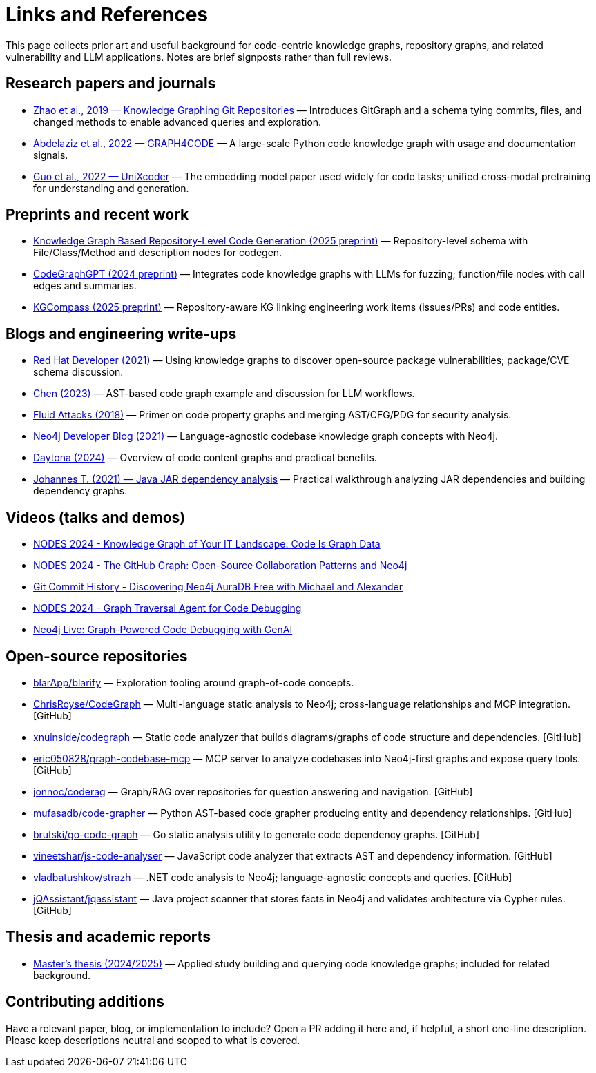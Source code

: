 = Links and References

This page collects prior art and useful background for code-centric knowledge graphs, repository graphs, and related vulnerability and LLM applications. Notes are brief signposts rather than full reviews.

== Research papers and journals

* link:https://yanjiezhao96.github.io/files/zhao2019knowledge.pdf[Zhao et al., 2019 — Knowledge Graphing Git Repositories] — Introduces GitGraph and a schema tying commits, files, and changed methods to enable advanced queries and exploration.
* link:https://semantic-web-journal.net/system/files/swj2575.pdf[Abdelaziz et al., 2022 — GRAPH4CODE] — A large-scale Python code knowledge graph with usage and documentation signals.
* link:https://arxiv.org/abs/2203.03850[Guo et al., 2022 — UniXcoder] — The embedding model paper used widely for code tasks; unified cross-modal pretraining for understanding and generation.

== Preprints and recent work

* link:https://arxiv.org/html/2505.14394v1[Knowledge Graph Based Repository-Level Code Generation (2025 preprint)] — Repository-level schema with File/Class/Method and description nodes for codegen.
* link:https://arxiv.org/html/2411.11532v1[CodeGraphGPT (2024 preprint)] — Integrates code knowledge graphs with LLMs for fuzzing; function/file nodes with call edges and summaries.
* link:https://arxiv.org/abs/2503.21710[KGCompass (2025 preprint)] — Repository-aware KG linking engineering work items (issues/PRs) and code entities.

== Blogs and engineering write-ups

* link:https://developers.redhat.com/blog/2021/05/10/use-knowledge-graphs-to-discover-open-source-package-vulnerabilities[Red Hat Developer (2021)] — Using knowledge graphs to discover open-source package vulnerabilities; package/CVE schema discussion.
* link:https://medium.com/@ziche94/building-knowledge-graph-over-a-codebase-for-llm-245686917f96[Chen (2023)] — AST-based code graph example and discussion for LLM workflows.
* link:https://fluidattacks.com/blog/code-property-graphs-for-analysis[Fluid Attacks (2018)] — Primer on code property graphs and merging AST/CFG/PDG for security analysis.
* link:https://neo4j.com/blog/developer/codebase-knowledge-graph/[Neo4j Developer Blog (2021)] — Language-agnostic codebase knowledge graph concepts with Neo4j.
* link:https://www.daytona.io/dotfiles/building-a-knowledge-graph-of-your-codebase[Daytona (2024)] — Overview of code content graphs and practical benefits.
* link:https://joht.github.io/johtizen/data/2021/02/21/java-jar-dependency-analysis.html[Johannes T. (2021) — Java JAR dependency analysis] — Practical walkthrough analyzing JAR dependencies and building dependency graphs.

== Videos (talks and demos)

* link:https://www.youtube.com/watch?v=Xa5Io_my9X4[NODES 2024 - Knowledge Graph of Your IT Landscape: Code Is Graph Data]
* link:https://www.youtube.com/watch?v=xFtwCuRj-Wg[NODES 2024 - The GitHub Graph: Open-Source Collaboration Patterns and Neo4j]
* link:https://www.youtube.com/watch?v=hSttMcYxdKQ[Git Commit History - Discovering Neo4j AuraDB Free with Michael and Alexander]
* link:https://www.youtube.com/watch?v=jP1sUOZxTeU[NODES 2024 - Graph Traversal Agent for Code Debugging]
* link:https://www.youtube.com/watch?v=o2eQ6GBecgg[Neo4j Live: Graph-Powered Code Debugging with GenAI]

== Open-source repositories

* link:https://github.com/blarApp/blarify[blarApp/blarify] — Exploration tooling around graph-of-code concepts.
* link:https://github.com/ChrisRoyse/CodeGraph[ChrisRoyse/CodeGraph] — Multi-language static analysis to Neo4j; cross-language relationships and MCP integration. [GitHub]
* link:https://github.com/xnuinside/codegraph[xnuinside/codegraph] — Static code analyzer that builds diagrams/graphs of code structure and dependencies. [GitHub]
* link:https://github.com/eric050828/graph-codebase-mcp[eric050828/graph-codebase-mcp] — MCP server to analyze codebases into Neo4j-first graphs and expose query tools. [GitHub]
* link:https://github.com/jonnoc/coderag[jonnoc/coderag] — Graph/RAG over repositories for question answering and navigation. [GitHub]
* link:https://github.com/mufasadb/code-grapher[mufasadb/code-grapher] — Python AST-based code grapher producing entity and dependency relationships. [GitHub]
* link:https://github.com/brutski/go-code-graph[brutski/go-code-graph] — Go static analysis utility to generate code dependency graphs. [GitHub]
* link:https://github.com/vineetshar/js-code-analyser[vineetshar/js-code-analyser] — JavaScript code analyzer that extracts AST and dependency information. [GitHub]
* link:https://github.com/vladbatushkov/strazh[vladbatushkov/strazh] — .NET code analysis to Neo4j; language-agnostic concepts and queries. [GitHub]
* link:https://github.com/jQAssistant/jqassistant[jQAssistant/jqassistant] — Java project scanner that stores facts in Neo4j and validates architecture via Cypher rules. [GitHub]

== Thesis and academic reports

* link:https://www.diva-portal.org/smash/get/diva2%3A1851736/FULLTEXT01.pdf[Master’s thesis (2024/2025)] — Applied study building and querying code knowledge graphs; included for related background.

== Contributing additions

Have a relevant paper, blog, or implementation to include? Open a PR adding it here and, if helpful, a short one-line description. Please keep descriptions neutral and scoped to what is covered.
